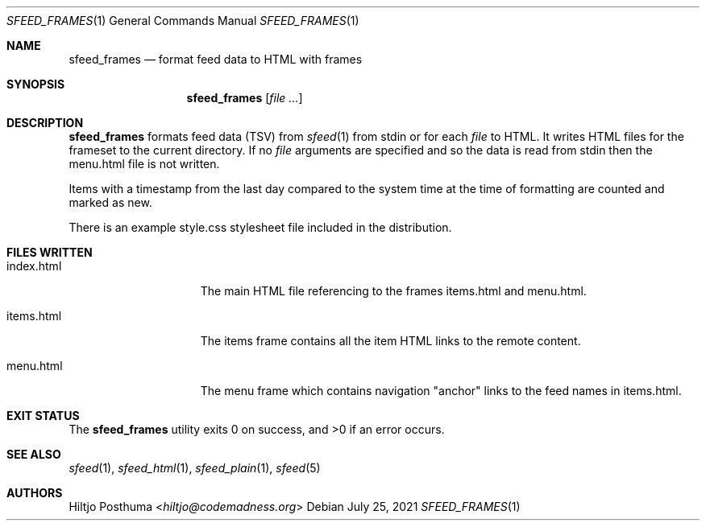 .Dd July 25, 2021
.Dt SFEED_FRAMES 1
.Os
.Sh NAME
.Nm sfeed_frames
.Nd format feed data to HTML with frames
.Sh SYNOPSIS
.Nm
.Op Ar
.Sh DESCRIPTION
.Nm
formats feed data (TSV) from
.Xr sfeed 1
from stdin or for each
.Ar file
to HTML.
It writes HTML files for the frameset to the current directory.
If no
.Ar file
arguments are specified and so the data is read from stdin then the menu.html
file is not written.
.Pp
Items with a timestamp from the last day compared to the system time at the
time of formatting are counted and marked as new.
.Pp
There is an example style.css stylesheet file included in the distribution.
.Sh FILES WRITTEN
.Bl -tag -width 13n
.It index.html
The main HTML file referencing to the frames items.html and menu.html.
.It items.html
The items frame contains all the item HTML links to the remote content.
.It menu.html
The menu frame which contains navigation "anchor" links to the feed names in
items.html.
.El
.Sh EXIT STATUS
.Ex -std
.Sh SEE ALSO
.Xr sfeed 1 ,
.Xr sfeed_html 1 ,
.Xr sfeed_plain 1 ,
.Xr sfeed 5
.Sh AUTHORS
.An Hiltjo Posthuma Aq Mt hiltjo@codemadness.org
